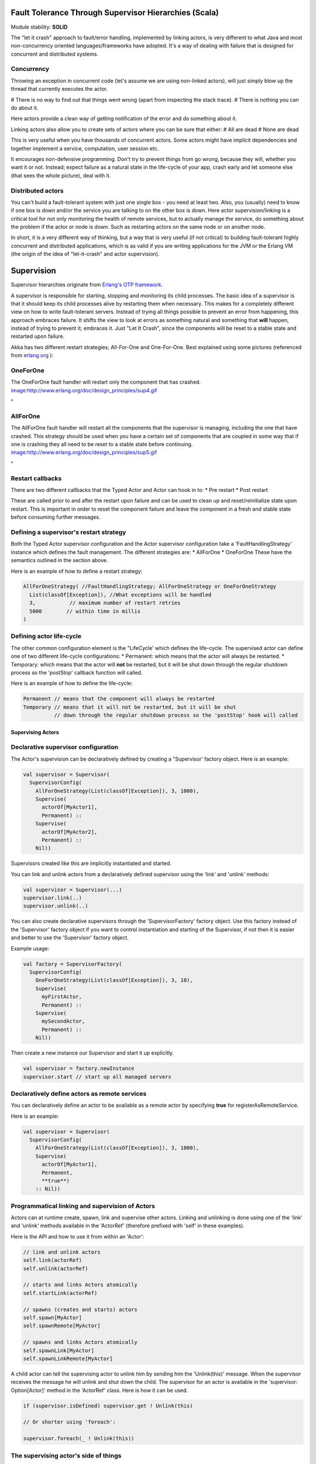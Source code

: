 Fault Tolerance Through Supervisor Hierarchies (Scala)
======================================================

Module stability: **SOLID**

The "let it crash" approach to fault/error handling, implemented by linking actors, is very different to what Java and most non-concurrency oriented languages/frameworks have adopted. It's a way of dealing with failure that is designed for concurrent and distributed systems.

Concurrency
^^^^^^^^^^^

Throwing an exception in concurrent code (let's assume we are using non-linked actors), will just simply blow up the thread that currently executes the actor.

# There is no way to find out that things went wrong (apart from inspecting the stack trace).
# There is nothing you can do about it.

Here actors provide a clean way of getting notification of the error and do something about it.

Linking actors also allow you to create sets of actors where you can be sure that either:
# All are dead
# None are dead

This is very useful when you have thousands of concurrent actors. Some actors might have implicit dependencies and together implement a service, computation, user session etc.

It encourages non-defensive programming. Don't try to prevent things from go wrong, because they will, whether you want it or not. Instead; expect failure as a natural state in the life-cycle of your app, crash early and let someone else (that sees the whole picture), deal with it.

Distributed actors
^^^^^^^^^^^^^^^^^^

You can't build a fault-tolerant system with just one single box - you need at least two. Also, you (usually) need to know if one box is down and/or the service you are talking to on the other box is down. Here actor supervision/linking is a critical tool for not only monitoring the health of remote services, but to actually manage the service, do something about the problem if the actor or node is down. Such as restarting actors on the same node or on another node.

In short, it is a very different way of thinking, but a way that is very useful (if not critical) to building fault-tolerant highly concurrent and distributed applications, which is as valid if you are writing applications for the JVM or the Erlang VM (the origin of the idea of "let-it-crash" and actor supervision).

Supervision
===========

Supervisor hierarchies originate from `Erlang's OTP framework <http://www.erlang.org/doc/design_principles/sup_princ.html#5>`_.

A supervisor is responsible for starting, stopping and monitoring its child processes. The basic idea of a supervisor is that it should keep its child processes alive by restarting them when necessary. This makes for a completely different view on how to write fault-tolerant servers. Instead of trying all things possible to prevent an error from happening, this approach embraces failure. It shifts the view to look at errors as something natural and something that **will** happen, instead of trying to prevent it; embraces it. Just "Let It Crash", since the components will be reset to a stable state and restarted upon failure.

Akka has two different restart strategies; All-For-One and One-For-One. Best explained using some pictures (referenced from `erlang.org <http://erlang.org>`_ ):

OneForOne
^^^^^^^^^

The OneForOne fault handler will restart only the component that has crashed.
`<image:http://www.erlang.org/doc/design_principles/sup4.gif>`_

^

AllForOne
^^^^^^^^^

The AllForOne fault handler will restart all the components that the supervisor is managing, including the one that have crashed. This strategy should be used when you have a certain set of components that are coupled in some way that if one is crashing they all need to be reset to a stable state before continuing.
`<image:http://www.erlang.org/doc/design_principles/sup5.gif>`_

^

Restart callbacks
^^^^^^^^^^^^^^^^^

There are two different callbacks that the Typed Actor and Actor can hook in to:
* Pre restart
* Post restart

These are called prior to and after the restart upon failure and can be used to clean up and reset/reinitialize state upon restart. This is important in order to reset the component failure and leave the component in a fresh and stable state before consuming further messages.

Defining a supervisor's restart strategy
^^^^^^^^^^^^^^^^^^^^^^^^^^^^^^^^^^^^^^^^

Both the Typed Actor supervisor configuration and the Actor supervisor configuration take a 'FaultHandlingStrategy' instance which defines the fault management. The different strategies are:
* AllForOne
* OneForOne
These have the semantics outlined in the section above.

Here is an example of how to define a restart strategy:

.. code-block:: scala

  AllForOneStrategy( //FaultHandlingStrategy; AllForOneStrategy or OneForOneStrategy
    List(classOf[Exception]), //What exceptions will be handled
    3,           // maximum number of restart retries
    5000        // within time in millis
  )

Defining actor life-cycle
^^^^^^^^^^^^^^^^^^^^^^^^^

The other common configuration element is the "LifeCycle' which defines the life-cycle. The supervised actor can define one of two different life-cycle configurations:
* Permanent: which means that the actor will always be restarted.
* Temporary: which means that the actor will **not** be restarted, but it will be shut down through the regular shutdown process so the 'postStop' callback function will called.

Here is an example of how to define the life-cycle:

.. code-block:: scala

  Permanent // means that the component will always be restarted
  Temporary // means that it will not be restarted, but it will be shut
            // down through the regular shutdown process so the 'postStop' hook will called

Supervising Actors
------------------

Declarative supervisor configuration
^^^^^^^^^^^^^^^^^^^^^^^^^^^^^^^^^^^^

The Actor's supervision can be declaratively defined by creating a "Supervisor' factory object. Here is an example:

.. code-block:: scala

  val supervisor = Supervisor(
    SupervisorConfig(
      AllForOneStrategy(List(classOf[Exception]), 3, 1000),
      Supervise(
        actorOf[MyActor1],
        Permanent) ::
      Supervise(
        actorOf[MyActor2],
        Permanent) ::
      Nil))

Supervisors created like this are implicitly instantiated and started.

You can link and unlink actors from a declaratively defined supervisor using the 'link' and 'unlink' methods:

.. code-block:: scala

  val supervisor = Supervisor(...)
  supervisor.link(..)
  supervisor.unlink(..)

You can also create declarative supervisors through the 'SupervisorFactory' factory object. Use this factory instead of the 'Supervisor' factory object if you want to control instantiation and starting of the Supervisor, if not then it is easier and better to use the 'Supervisor' factory object.

Example usage:

.. code-block:: scala

  val factory = SupervisorFactory(
    SupervisorConfig(
      OneForOneStrategy(List(classOf[Exception]), 3, 10),
      Supervise(
        myFirstActor,
        Permanent) ::
      Supervise(
        mySecondActor,
        Permanent) ::
      Nil))

Then create a new instance our Supervisor and start it up explicitly.

.. code-block:: scala

  val supervisor = factory.newInstance
  supervisor.start // start up all managed servers

Declaratively define actors as remote services
^^^^^^^^^^^^^^^^^^^^^^^^^^^^^^^^^^^^^^^^^^^^^^

You can declaratively define an actor to be available as a remote actor by specifying **true** for registerAsRemoteService.

Here is an example:

.. code-block:: scala

  val supervisor = Supervisor(
    SupervisorConfig(
      AllForOneStrategy(List(classOf[Exception]), 3, 1000),
      Supervise(
        actorOf[MyActor1],
        Permanent,
        **true**)
      :: Nil))

Programmatical linking and supervision of Actors
^^^^^^^^^^^^^^^^^^^^^^^^^^^^^^^^^^^^^^^^^^^^^^^^

Actors can at runtime create, spawn, link and supervise other actors. Linking and unlinking is done using one of the 'link' and 'unlink' methods available in the 'ActorRef' (therefore prefixed with 'self' in these examples).

Here is the API and how to use it from within an 'Actor':

.. code-block:: scala

  // link and unlink actors
  self.link(actorRef)
  self.unlink(actorRef)

  // starts and links Actors atomically
  self.startLink(actorRef)

  // spawns (creates and starts) actors
  self.spawn[MyActor]
  self.spawnRemote[MyActor]

  // spawns and links Actors atomically
  self.spawnLink[MyActor]
  self.spawnLinkRemote[MyActor]

A child actor can tell the supervising actor to unlink him by sending him the 'Unlink(this)' message. When the supervisor receives the message he will unlink and shut down the child. The supervisor for an actor is available in the 'supervisor: Option[Actor]' method in the 'ActorRef' class. Here is how it can be used.

.. code-block:: scala

  if (supervisor.isDefined) supervisor.get ! Unlink(this)

  // Or shorter using 'foreach':

  supervisor.foreach(_ ! Unlink(this))

The supervising actor's side of things
^^^^^^^^^^^^^^^^^^^^^^^^^^^^^^^^^^^^^^

If a linked Actor is failing and throws an exception then an "Exit(deadActor, cause)' message will be sent to the supervisor (however you should never try to catch this message in your own message handler, it is managed by the runtime).

The supervising Actor also needs to define a fault handler that defines the restart strategy the Actor should accommodate when it traps an "Exit' message. This is done by setting the "faultHandler' field.

.. code-block:: scala

  protected var faultHandler: FaultHandlingStrategy

The different options are:
* AllForOneStrategy(trapExit, maxNrOfRetries, withinTimeRange)
** trapExit is a List or Array of classes inheriting from Throwable, they signal which types of exceptions this actor will handle
* OneForOneStrategy(trapExit, maxNrOfRetries, withinTimeRange)
** trapExit is a List or Array of classes inheriting from Throwable, they signal which types of exceptions this actor will handle

Here is an example:

.. code-block:: scala

  self.faultHandler = AllForOneStrategy(List(classOf[Throwable]), 3, 1000)

Putting all this together it can look something like this:

.. code-block:: scala

  class MySupervisor extends Actor {
    self.faultHandler = OneForOneStrategy(List(classOf[Throwable]), 5, 5000)

    def receive = {
      case Register(actor) =>
        self.link(actor)
    }
  }

You can also link an actor from outside the supervisor like this:

.. code-block:: scala

  val supervisor = Actor.registry.actorsFor(classOf[MySupervisor]).head
  supervisor.link(actor)

The supervised actor's side of things
^^^^^^^^^^^^^^^^^^^^^^^^^^^^^^^^^^^^^

The supervised actor needs to define a life-cycle. This is done by setting the lifeCycle field as follows:

.. code-block:: scala

  self.lifeCycle = Permanent // Permanent or Temporary or UndefinedLifeCycle

In the supervised Actor you can override the "preRestart' and "postRestart' callback methods to add hooks into the restart process. These methods take the reason for the failure, e.g. the exception that caused termination and restart of the actor as argument. It is in these methods that **you** have to add code to do cleanup before termination and initialization after restart. Here is an example:

.. code-block:: scala

  class FaultTolerantService extends Actor {
    override def preRestart(reason: Throwable) {
      ... // clean up before restart
    }

    override def postRestart(reason: Throwable) {
      ... // reinit stable state after restart
    }
  }

Reply to initial senders
^^^^^^^^^^^^^^^^^^^^^^^^

Supervised actors have the option to reply to the initial sender within preRestart, postRestart and postStop. A reply within these methods is possible after receive has thrown an exception. When receive returns normally it is expected that any necessary reply has already been done within receive. Here's an example.

.. code-block:: scala

  class FaultTolerantService extends Actor {
    def receive = {
      case msg => {
        // do something that may throw an exception
        // ...

        self.reply("ok")
      }
    }

    override def preRestart(reason: scala.Throwable) {
      self.reply_?(reason.getMessage)
    }

    override def postStop {
      self.reply_?("stopped by supervisor")
    }
  }

* A reply within preRestart or postRestart must be a safe reply via self.reply_? because an unsafe self.reply will throw an exception when the actor is restarted without having failed. This can be the case in context of AllForOne restart strategies.
* A reply within postStop must be a safe reply via self.reply_? because an unsafe self.reply will throw an exception when the actor has been stopped by the application (and not by a supervisor) after successful execution of receive (or no execution at all).

Handling too many actor restarts within a specific time limit
^^^^^^^^^^^^^^^^^^^^^^^^^^^^^^^^^^^^^^^^^^^^^^^^^^^^^^^^^^^^^

If you remember, when you define the 'RestartStrategy' you also defined maximum number of restart retries within time in millis.

.. code-block:: scala

  AllForOneStrategy( //Restart policy, AllForOneStrategy or OneForOneStrategy
    List(classOf[Exception]), //What kinds of exception it will handle
    3,           // maximum number of restart retries
    5000         // within time in millis
  )

Now, what happens if this limit is reached?

What will happen is that the failing actor will send a system message to its supervisor called 'MaximumNumberOfRestartsWithinTimeRangeReached' with the following signature:

.. code-block:: scala

  case class MaximumNumberOfRestartsWithinTimeRangeReached(
    victim: ActorRef, maxNrOfRetries: Int, withinTimeRange: Int, lastExceptionCausingRestart: Throwable)

If you want to be able to take action upon this event (highly recommended) then you have to create a message handle for it in the supervisor.

Here is an example:

.. code-block:: scala

  val supervisor = actorOf(new Actor{
    self.faultHandler = OneForOneStrategy(List(classOf[Throwable]), 5, 5000)
    protected def receive = {
      case MaximumNumberOfRestartsWithinTimeRangeReached(
        victimActorRef, maxNrOfRetries, withinTimeRange, lastExceptionCausingRestart) =>
        ... // handle the error situation
    }
  }).start

You will also get this log warning similar to this:

.. code-block:: console

  WAR [20100715-14:05:25.821] actor: Maximum number of restarts [5] within time range [5000] reached.
  WAR [20100715-14:05:25.821] actor:     Will *not* restart actor [Actor[akka.actor.SupervisorHierarchySpec$CountDownActor:1279195525812]] anymore.
  WAR [20100715-14:05:25.821] actor:     Last exception causing restart was [akka.actor.SupervisorHierarchySpec$FireWorkerException: Fire the worker!].

If you don't define a message handler for this message then you don't get an error but the message is simply not sent to the supervisor. Instead you will get a log warning.

-

Supervising Typed Actors
------------------------

Declarative supervisor configuration
^^^^^^^^^^^^^^^^^^^^^^^^^^^^^^^^^^^^

To configure Typed Actors for supervision you have to consult the "TypedActorConfigurator' and its "configure' method. This method takes a "RestartStrategy' and an array of "Component' definitions defining the Typed Actors and their "LifeCycle'. Finally you call the "supervise' method to start everything up. The configuration elements reside in the "akka.config.JavaConfig' class and need to be imported statically.

Here is an example:

.. code-block:: scala

  import akka.config.Supervision._

  val manager = new TypedActorConfigurator

  manager.configure(
    AllForOneStrategy(List(classOf[Exception]), 3, 1000),
      List(
        SuperviseTypedActor(
          Foo.class,
          FooImpl.class,
          Permanent,
          1000),
        new SuperviseTypedActor(
          Bar.class,
          BarImpl.class,
          Permanent,
          1000)
    )).supervise

Then you can retrieve the Typed Actor as follows:

.. code-block:: java

  Foo foo = manager.getInstance(classOf[Foo])

Restart callbacks
^^^^^^^^^^^^^^^^^

Programatical linking and supervision of TypedActors
^^^^^^^^^^^^^^^^^^^^^^^^^^^^^^^^^^^^^^^^^^^^^^^^^^^^

TypedActors can be linked an unlinked just like actors - in fact the linking is done on the underlying actor:

.. code-block:: scala

  TypedActor.link(supervisor, supervised)

  TypedActor.unlink(supervisor, supervised)

If the parent TypedActor (supervisor) wants to be able to do handle failing child TypedActors, e.g. be able restart the linked TypedActor according to a given fault handling scheme then it has to set its 'trapExit' flag to an array of Exceptions that it wants to be able to trap:

.. code-block:: scala

  TypedActor.faultHandler(supervisor, AllForOneStrategy(Array(classOf[IOException]), 3, 2000))

For convenience there is an overloaded link that takes trapExit and faultHandler for the supervisor as arguments. Here is an example:

`<code format="scala">`_
import akka.actor.TypedActor._

val foo = newInstance(classOf[Foo], 1000)
val bar = newInstance(classOf[Bar], 1000)

link(foo, bar, new AllForOneStrategy(Array(classOf[IOException]), 3, 2000))

// alternative: chaining
bar = faultHandler(foo, new AllForOneStrategy(Array(classOf[IOException]), 3, 2000))
  .newInstance(Bar.class, 1000)

link(foo, bar
`<code>`_
